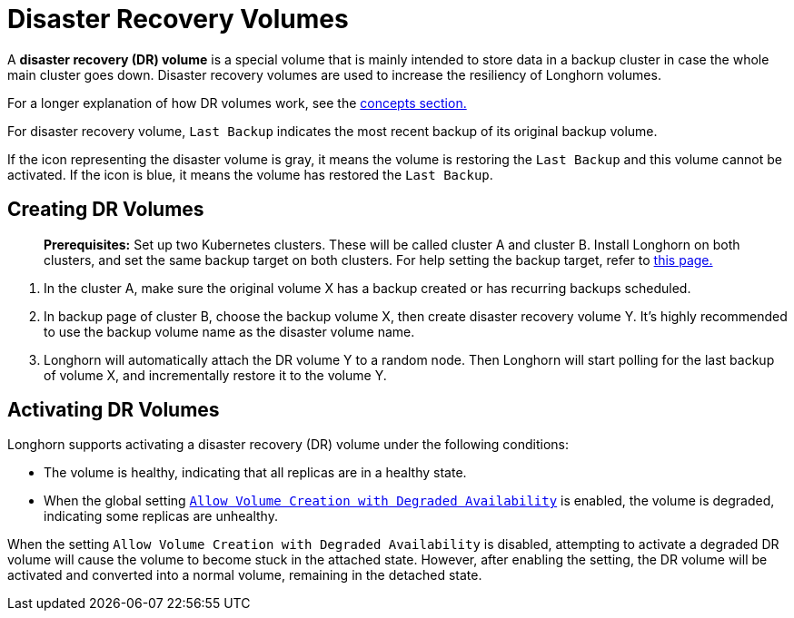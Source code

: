 = Disaster Recovery Volumes
:description: Help and potential gotchas associated with specific cloud providers.
:weight: 4

A *disaster recovery (DR) volume* is a special volume that is mainly intended to store data in a backup cluster in case the whole main cluster goes down. Disaster recovery volumes are used to increase the resiliency of Longhorn volumes.

For a longer explanation of how DR volumes work, see the link:../../concepts/#33-disaster-recovery-volumes[concepts section.]

For disaster recovery volume, `Last Backup` indicates the most recent backup of its original backup volume.

If the icon representing the disaster volume is gray, it means the volume is restoring the `Last Backup` and this volume cannot be activated. If the icon is blue, it means the volume has restored the `Last Backup`.

[#creating]
== Creating DR Volumes

____
*Prerequisites:* Set up two Kubernetes clusters. These will be called cluster A and cluster B. Install Longhorn on both clusters, and set the same backup target on both clusters. For help setting the backup target, refer to link:../backup-and-restore/set-backup-target[this page.]
____

. In the cluster A, make sure the original volume X has a backup created or has recurring backups scheduled.
. In backup page of cluster B, choose the backup volume X, then create disaster recovery volume Y. It's highly recommended to use the backup volume name as the disaster volume name.
. Longhorn will automatically attach the DR volume Y to a random node. Then Longhorn will start polling for the last backup of volume X, and incrementally restore it to the volume Y.

[#activating]
== Activating DR Volumes

Longhorn supports activating a disaster recovery (DR) volume under the following conditions:

* The volume is healthy, indicating that all replicas are in a healthy state.
* When the global setting link:../../references/settings/#allow-volume-creation-with-degraded-availability[`Allow Volume Creation with Degraded Availability`] is enabled, the volume is degraded, indicating some replicas are unhealthy.

When the setting `Allow Volume Creation with Degraded Availability` is disabled, attempting to activate a degraded DR volume will cause the volume to become stuck in the attached state. However, after enabling the setting, the DR volume will be activated and converted into a normal volume, remaining in the detached state.
